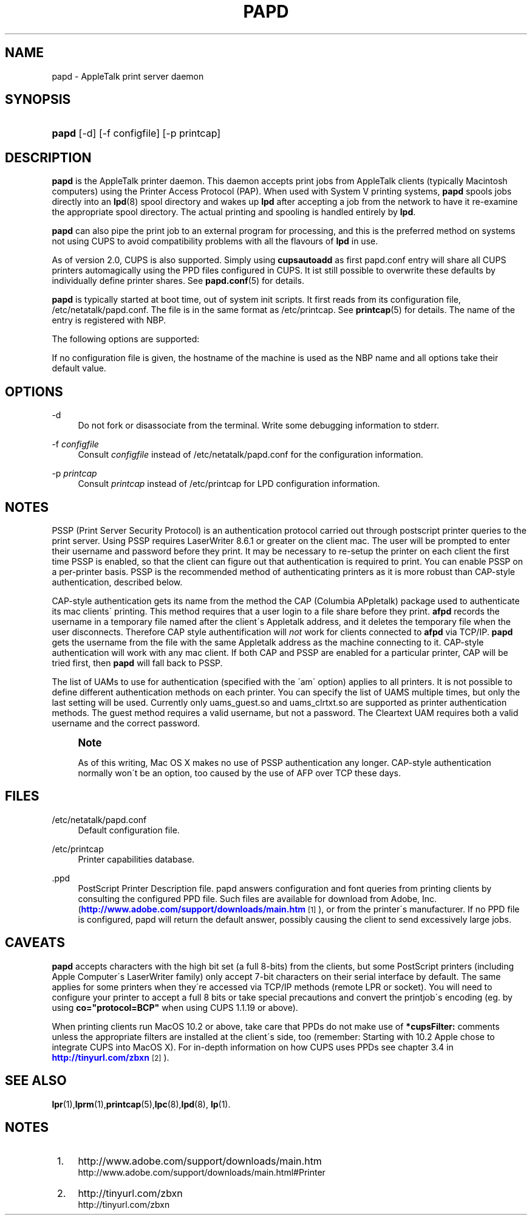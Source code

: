 '\" t
.\"     Title: papd
.\"    Author: [FIXME: author] [see http://docbook.sf.net/el/author]
.\" Generator: DocBook XSL Stylesheets v1.75.2 <http://docbook.sf.net/>
.\"      Date: 06 September 2004
.\"    Manual: Netatalk 2.2
.\"    Source: Netatalk 2.2
.\"  Language: English
.\"
.TH "PAPD" "8" "06 September 2004" "Netatalk 2.2" "Netatalk 2.2"
.\" -----------------------------------------------------------------
.\" * set default formatting
.\" -----------------------------------------------------------------
.\" disable hyphenation
.nh
.\" disable justification (adjust text to left margin only)
.ad l
.\" -----------------------------------------------------------------
.\" * MAIN CONTENT STARTS HERE *
.\" -----------------------------------------------------------------
.SH "NAME"
papd \- AppleTalk print server daemon
.SH "SYNOPSIS"
.HP \w'\fBpapd\fR\fB\fR\fB\fR\ 'u
\fBpapd\fR\fB\fR\fB\fR [\-d] [\-f\ configfile] [\-p\ printcap]
.SH "DESCRIPTION"
.PP
\fBpapd\fR
is the AppleTalk printer daemon\&. This daemon accepts print jobs from AppleTalk clients (typically Macintosh computers) using the Printer Access Protocol (PAP)\&. When used with System V printing systems,
\fBpapd\fR
spools jobs directly into an
\fBlpd\fR(8)
spool directory and wakes up
\fBlpd\fR
after accepting a job from the network to have it re\-examine the appropriate spool directory\&. The actual printing and spooling is handled entirely by
\fBlpd\fR\&.
.PP
\fBpapd\fR
can also pipe the print job to an external program for processing, and this is the preferred method on systems not using CUPS to avoid compatibility problems with all the flavours of
\fBlpd\fR
in use\&.
.PP
As of version 2\&.0, CUPS is also supported\&. Simply using
\fBcupsautoadd\fR
as first papd\&.conf entry will share all CUPS printers automagically using the PPD files configured in CUPS\&. It ist still possible to overwrite these defaults by individually define printer shares\&. See
\fBpapd.conf\fR(5)
for details\&.
.PP
\fBpapd\fR
is typically started at boot time, out of system init scripts\&. It first reads from its configuration file,
/etc/netatalk/papd\&.conf\&. The file is in the same format as
/etc/printcap\&. See
\fBprintcap\fR(5)
for details\&. The name of the entry is registered with NBP\&.
.PP
The following options are supported:
.TS
tab(:);
cB cB cB nB.
T{
Name
T}:T{
Type
T}:T{
Default
T}:T{
Description
T}
.T&
c l l l
c l l l
c l l l
c l l l
c l l l
c l l l
c l l l
c l l l
c l l l
c l l l.
T{
pd
T}:T{
str
T}:T{
\'\&.ppd\'
T}:T{
Pathname to PPD file
T}
T{
pr
T}:T{
str
T}:T{
\'lp\'
T}:T{
LPD or CUPS printer name (or pipe to a print
              command)
T}
T{
op
T}:T{
str
T}:T{
\'operator\'
T}:T{
Operator name for LPD spooling
T}
T{
au
T}:T{
bool
T}:T{
false
T}:T{
Whether to do authenticated printing or not
T}
T{
ca
T}:T{
str
T}:T{
NULL
T}:T{
Pathname used for CAP\-style authentification
T}
T{
sp
T}:T{
bool
T}:T{
false
T}:T{
PSSP\-style authetication
T}
T{
am
T}:T{
str
T}:T{
NULL
T}:T{
UAMS to use for authentication
T}
T{
pa
T}:T{
str
T}:T{
NULL
T}:T{
Printer\'s AppleTalk address
T}
T{
co
T}:T{
str
T}:T{
NULL
T}:T{
CUPS options as supplied to the \fBlp\fR(1) command with "\-o"
T}
T{
fo
T}:T{
bool
T}:T{
false
T}:T{
adjust lineending for foomatic\-rip
T}
.TE
.sp 1
If no configuration file is given, the hostname of the machine is used as the NBP name and all options take their default value\&.
.SH "OPTIONS"
.PP
\-d
.RS 4
Do not fork or disassociate from the terminal\&. Write some debugging information to stderr\&.
.RE
.PP
\-f \fIconfigfile\fR
.RS 4
Consult
\fIconfigfile\fR
instead of
/etc/netatalk/papd\&.conf
for the configuration information\&.
.RE
.PP
\-p \fIprintcap\fR
.RS 4
Consult
\fIprintcap\fR
instead of
/etc/printcap
for LPD configuration information\&.
.RE
.SH "NOTES"
.PP
PSSP
(Print Server Security Protocol) is an authentication protocol
carried out through postscript printer queries to the print server\&. Using PSSP requires LaserWriter 8\&.6\&.1 or greater on the client mac\&. The user will be prompted to enter their username and password before they print\&. It may be necessary to re\-setup the printer on each client the first time PSSP is enabled, so that the client can figure out that authentication is required to print\&. You can enable PSSP on a per\-printer basis\&. PSSP is the recommended method of authenticating printers as it is more robust than CAP\-style authentication, described below\&.
.PP
CAP\-style authentication
gets its name from the method the CAP (Columbia APpletalk) package used to authenticate its mac clients\' printing\&. This method requires that a user login to a file share before they print\&.
\fBafpd\fR
records the username in a temporary file named after the client\'s Appletalk address, and it deletes the temporary file when the user disconnects\&. Therefore CAP style authentification will
\fInot\fR
work for clients connected to
\fBafpd\fR
via TCP/IP\&.
\fBpapd\fR
gets the username from the file with the same Appletalk address as the machine connecting to it\&. CAP\-style authentication will work with any mac client\&. If both CAP and PSSP are enabled for a particular printer, CAP will be tried first, then
\fBpapd\fR
will fall back to PSSP\&.
.PP
The list of UAMs to use for authentication (specified with the \'am\' option) applies to all printers\&. It is not possible to define different authentication methods on each printer\&. You can specify the list of UAMS multiple times, but only the last setting will be used\&. Currently only uams_guest\&.so and uams_clrtxt\&.so are supported as printer authentication methods\&. The guest method requires a valid username, but not a password\&. The Cleartext UAM requires both a valid username and the correct password\&.
.if n \{\
.sp
.\}
.RS 4
.it 1 an-trap
.nr an-no-space-flag 1
.nr an-break-flag 1
.br
.ps +1
\fBNote\fR
.ps -1
.br
.PP
As of this writing, Mac OS X makes no use of PSSP authentication any longer\&. CAP\-style authentication normally won\'t be an option, too caused by the use of AFP over TCP these days\&.
.sp .5v
.RE
.PP
.SH "FILES"
.PP
/etc/netatalk/papd\&.conf
.RS 4
Default configuration file\&.
.RE
.PP
/etc/printcap
.RS 4
Printer capabilities database\&.
.RE
.PP
\&.ppd
.RS 4
PostScript Printer Description file\&. papd answers configuration and font queries from printing clients by consulting the configured PPD file\&. Such files are available for download from Adobe, Inc\&. (\m[blue]\fBhttp://www\&.adobe\&.com/support/downloads/main\&.htm\fR\m[]\&\s-2\u[1]\d\s+2), or from the printer\'s manufacturer\&. If no PPD file is configured, papd will return the default answer, possibly causing the client to send excessively large jobs\&.
.RE
.SH "CAVEATS"
.PP
\fBpapd\fR
accepts characters with the high bit set (a full 8\-bits) from the clients, but some PostScript printers (including Apple Computer\'s LaserWriter family) only accept 7\-bit characters on their serial interface by default\&. The same applies for some printers when they\'re accessed via TCP/IP methods (remote LPR or socket)\&. You will need to configure your printer to accept a full 8 bits or take special precautions and convert the printjob\'s encoding (eg\&. by using
\fBco="protocol=BCP"\fR
when using CUPS 1\&.1\&.19 or above)\&.
.PP
When printing clients run MacOS 10\&.2 or above, take care that PPDs do not make use of
\fB*cupsFilter:\fR
comments unless the appropriate filters are installed at the client\'s side, too (remember: Starting with 10\&.2 Apple chose to integrate CUPS into MacOS X)\&. For in\-depth information on how CUPS uses PPDs see chapter 3\&.4 in
\m[blue]\fBhttp://tinyurl\&.com/zbxn\fR\m[]\&\s-2\u[2]\d\s+2)\&.
.SH "SEE ALSO"
.PP
\fBlpr\fR(1),\fBlprm\fR(1),\fBprintcap\fR(5),\fBlpc\fR(8),\fBlpd\fR(8),
\fBlp\fR(1)\&.
.SH "NOTES"
.IP " 1." 4
http://www.adobe.com/support/downloads/main.htm
.RS 4
\%http://www.adobe.com/support/downloads/main.html#Printer
.RE
.IP " 2." 4
http://tinyurl.com/zbxn
.RS 4
\%http://tinyurl.com/zbxn
.RE
